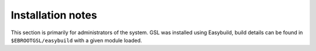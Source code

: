 Installation notes
------------------

This section is primarily for administrators of the system. GSL was installed using Easybuild, build details can be found in ``$EBROOTGSL/easybuild`` with a given module loaded.